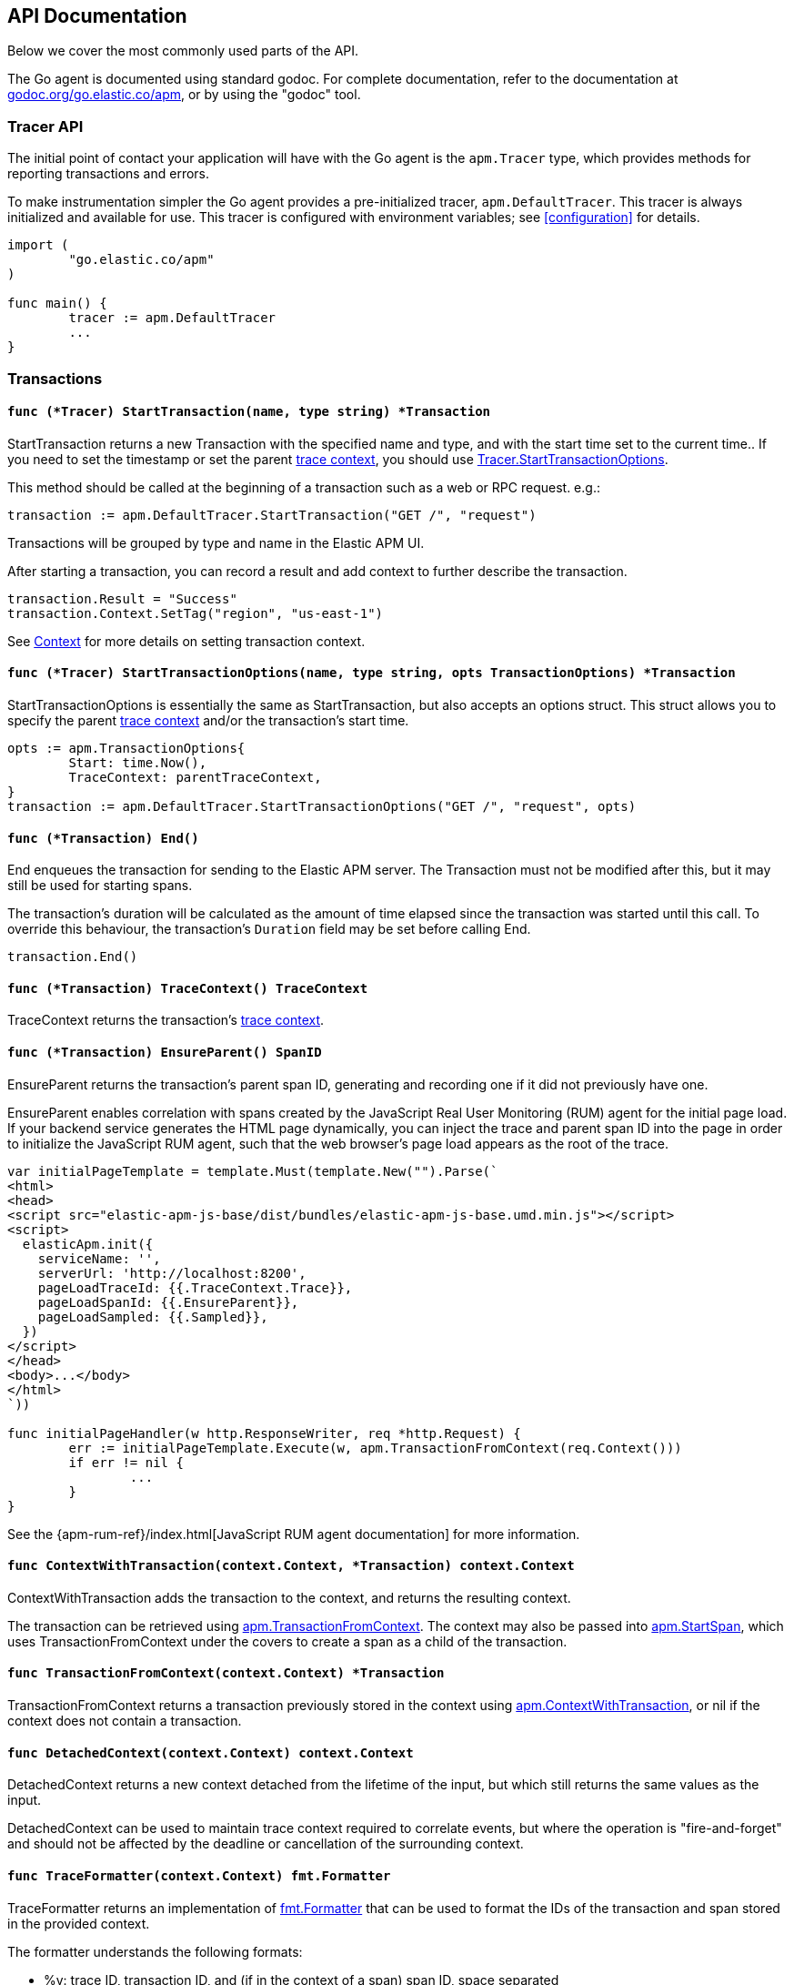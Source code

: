 [[api]]
== API Documentation

Below we cover the most commonly used parts of the API.

The Go agent is documented using standard godoc. For complete documentation,
refer to the documentation at https://godoc.org/go.elastic.co/apm/[godoc.org/go.elastic.co/apm],
or by using the "godoc" tool.

[float]
[[tracer-api]]
=== Tracer API

The initial point of contact your application will have with the Go agent
is the `apm.Tracer` type, which provides methods for reporting
transactions and errors.

To make instrumentation simpler the Go agent provides a pre-initialized
tracer, `apm.DefaultTracer`. This tracer is always initialized and
available for use. This tracer is configured with environment variables;
see <<configuration>> for details.

[source,go]
----
import (
	"go.elastic.co/apm"
)

func main() {
	tracer := apm.DefaultTracer
	...
}
----

// -------------------------------------------------------------------------------------------------

[float]
[[transaction-api]]
=== Transactions

[float]
[[tracer-api-start-transaction]]
==== `func (*Tracer) StartTransaction(name, type string) *Transaction`

StartTransaction returns a new Transaction with the specified name and type,
and with the start time set to the current time.. If you need to set the
timestamp or set the parent <<trace-context, trace context>>, you should use
<<tracer-api-start-transaction-options, Tracer.StartTransactionOptions>>.

This method should be called at the beginning of a transaction such as a web
or RPC request. e.g.:

[source,go]
----
transaction := apm.DefaultTracer.StartTransaction("GET /", "request")
----

Transactions will be grouped by type and name in the Elastic APM UI.

After starting a transaction, you can record a result and add context to
further describe the transaction.

[source,go]
----
transaction.Result = "Success"
transaction.Context.SetTag("region", "us-east-1")
----

See <<context-api>> for more details on setting transaction context.

[float]
[[tracer-api-start-transaction-options]]
==== `func (*Tracer) StartTransactionOptions(name, type string, opts TransactionOptions) *Transaction`

StartTransactionOptions is essentially the same as StartTransaction, but
also accepts an options struct. This struct allows you to specify the
parent <<trace-context, trace context>> and/or the transaction's start time.

[source,go]
----
opts := apm.TransactionOptions{
	Start: time.Now(),
	TraceContext: parentTraceContext,
}
transaction := apm.DefaultTracer.StartTransactionOptions("GET /", "request", opts)
----

[float]
[[transaction-end]]
==== `func (*Transaction) End()`

End enqueues the transaction for sending to the Elastic APM server.
The Transaction must not be modified after this, but it may still
be used for starting spans.

The transaction's duration will be calculated as the amount of time
elapsed since the transaction was started until this call. To override
this behaviour, the transaction's `Duration` field may be set before
calling End.

[source,go]
----
transaction.End()
----

[float]
[[transaction-tracecontext]]
==== `func (*Transaction) TraceContext() TraceContext`

TraceContext returns the transaction's <<trace-context, trace context>>.

[float]
[[transaction-ensureparent]]
==== `func (*Transaction) EnsureParent() SpanID`

EnsureParent returns the transaction's parent span ID, generating and recording one if
it did not previously have one.

EnsureParent enables correlation with spans created by the JavaScript Real User Monitoring
(RUM) agent for the initial page load. If your backend service generates the HTML page
dynamically, you can inject the trace and parent span ID into the page in order to initialize
the JavaScript RUM agent, such that the web browser's page load appears as the root of the
trace.

[source,go]
----
var initialPageTemplate = template.Must(template.New("").Parse(`
<html>
<head>
<script src="elastic-apm-js-base/dist/bundles/elastic-apm-js-base.umd.min.js"></script>
<script>
  elasticApm.init({
    serviceName: '',
    serverUrl: 'http://localhost:8200',
    pageLoadTraceId: {{.TraceContext.Trace}},
    pageLoadSpanId: {{.EnsureParent}},
    pageLoadSampled: {{.Sampled}},
  })
</script>
</head>
<body>...</body>
</html>
`))

func initialPageHandler(w http.ResponseWriter, req *http.Request) {
	err := initialPageTemplate.Execute(w, apm.TransactionFromContext(req.Context()))
	if err != nil {
		...
	}
}
----

See the {apm-rum-ref}/index.html[JavaScript RUM agent documentation] for more information.

[float]
[[apm-context-with-transaction]]
==== `func ContextWithTransaction(context.Context, *Transaction) context.Context`

ContextWithTransaction adds the transaction to the context, and returns the resulting context.

The transaction can be retrieved using <<apm-transaction-from-context, apm.TransactionFromContext>>.
The context may also be passed into <<apm-start-span, apm.StartSpan>>, which uses
TransactionFromContext under the covers to create a span as a child of the transaction.

[float]
[[apm-transaction-from-context]]
==== `func TransactionFromContext(context.Context) *Transaction`

TransactionFromContext returns a transaction previously stored in the context using
<<apm-context-with-transaction, apm.ContextWithTransaction>>, or nil if the context
does not contain a transaction.

[float]
[[apm-detached-context]]
==== `func DetachedContext(context.Context) context.Context`

DetachedContext returns a new context detached from the lifetime of the input, but
which still returns the same values as the input.

DetachedContext can be used to maintain trace context required to correlate events,
but where the operation is "fire-and-forget" and should not be affected by the
deadline or cancellation of the surrounding context.

[float]
[[apm-traceformatter]]
==== `func TraceFormatter(context.Context) fmt.Formatter`

TraceFormatter returns an implementation of https://golang.org/pkg/fmt/#Formatter[fmt.Formatter]
that can be used to format the IDs of the transaction and span stored in the provided context.

The formatter understands the following formats:

 - %v: trace ID, transaction ID, and (if in the context of a span) span ID, space separated
 - %t: trace ID only
 - %x: transaction ID only
 - %s: span ID only

The "+" option can be used to format the values in "key=value" style, with the field
names `trace.id`, `transaction.id`, and `span.id`. For example, using "%+v" as the format
would yield "trace.id=... transaction.id=... span.id=...".

For a more in-depth example, see <<log-correlation-manual-unstructured>>.

// -------------------------------------------------------------------------------------------------

[float]
[[span-api]]
=== Spans

To describe an activity within a transaction, we create spans. The Go agent
has built-in support for generating spans for some activities, such as
database queries. You can use the API to report spans specific to your
application.

[float]
[[transaction-start-span]]
==== `func (*Transaction) StartSpan(name, spanType string, parent *Span) *Span`

StartSpan starts and returns a new Span within the transaction, with the specified name,
type, and optional parent span, and with the start time set to the current time.
If you need to set the timestamp or parent <<trace-context, trace context>>, you should
use <<transaction-start-span-options, Transaction.StartSpanOptions>>.

If the span type contains two dots, they are assumed to separate the span type, subtype,
and action; a single dot separates span type and subtype, and the action will not be set.

If the transaction is sampled, then the span's ID will be set, and its stacktrace will
be set if the tracer is configured accordingly. If the transaction is not sampled, then
the returned span will be silently discarded when its End method is called. You can
avoid any unnecessary computation for these dropped spans by calling the <<span-dropped, Dropped>>
method.

As a convenience, it is valid to create a span on a nil Transaction; the resulting span
will be non-nil and safe for use, but will not be reported to the APM server.

[source,go]
----
span := tx.StartSpan("SELECT FROM foo", "db.mysql.query", nil)
----

[float]
[[transaction-start-span-options]]
==== `func (*Transaction) StartSpanOptions(name, spanType string, opts SpanOptions) *Span`

StartSpanOptions is essentially the same as StartSpan, but also accepts an options struct.
This struct allows you to specify the parent <<trace-context, trace context>> and/or the
spans's start time. If the parent trace context is not specified in the options, then the
span will be a direct child of the transaction. Otherwise, the parent trace context should
belong to some span descended from the transaction.

[source,go]
----
opts := apm.SpanOptions{
	Start: time.Now(),
	Parent: parentSpan.TraceContext(),
}
span := tx.StartSpanOptions("SELECT FROM foo", "db.mysql.query", opts)
----

[float]
[[apm-start-span]]
==== `func StartSpan(ctx context.Context, name, spanType string) (*Span, context.Context)`

StartSpan starts and returns a new Span within the sampled transaction and parent span
in the context, if any. If the span isn't dropped, it will be indluded in the resulting
context.

[source,go]
----
span, ctx := apm.StartSpan(ctx, "SELECT FROM foo", "db.mysql.query")
----

[float]
[[span-end]]
==== `func (*Span) End()`

End marks the span as complete. The Span must not be modified after this,
but may still be used as the parent of a span.

The span's duration will be calculated as the amount of time elapsed
since the span was started until this call. To override this behaviour,
the span's Duration field may be set before calling End.

[float]
[[span-dropped]]
==== `func (*Span) Dropped() bool`

Dropped indicates whether or not the span is dropped, meaning it will not be reported to
the APM server. Spans are dropped when the created with a nil, or non-sampled transaction,
or one whose max spans limit has been reached.

[float]
[[span-tracecontext]]
==== `func (*Span) TraceContext() TraceContext`

TraceContext returns the span's <<trace-context, trace context>>.

[float]
[[apm-context-with-span]]
==== `func ContextWithSpan(context.Context, *Span) context.Context`

ContextWithSpan adds the span to the context, and returns the resulting context.

The span can be retrieved using <<apm-span-from-context, apm.SpanFromContext>>.
The context may also be passed into <<apm-start-span, apm.StartSpan>>, which uses
SpanFromContext under the covers to create another span as a child of the span.

[float]
[[apm-span-from-context]]
==== `func SpanFromContext(context.Context) *Span`

SpanFromContext returns a span previously stored in the context using
<<apm-context-with-span, apm.ContextWithSpan>>, or nil if the context
does not contain a span.

// -------------------------------------------------------------------------------------------------

[float]
[[context-api]]
=== Context

When reporting transactions and errors you can provide context to describe
those events. Built-in instrumentation will typically provide some context,
e.g. the URL and remote address for an HTTP request. You can also provide
custom context and tags.

[float]
[[context-set-tag]]
==== `func (*Context) SetTag(key, value string)`

SetTag tags the transaction or error with the given key and value. If the
key contains any special characters (`.`, `*`, `"`), they will be replaced
with underscores. Values longer than 1024 characters will be truncated.
Tags will be indexed in Elasticsearch as keyword fields.

TIP: Before using custom tags, ensure you understand the different types of
{apm-overview-ref-v}/metadata.html[metadata] that are available.

WARNING: Avoid defining too many user-specified tags.
Defining too many unique fields in an index is a condition that can lead to a
{ref}/mapping.html#mapping-limit-settings[mapping explosion].

[float]
[[context-set-custom]]
==== `func (*Context) SetCustom(key string, value interface{})`

SetCustom is used to add custom, non-indexed, contextual information to
transactions or errors. If the key contains any special characters
(`.`, `*`, `"`), they will be replaced with underscores.

Non-indexed means the data is not searchable or aggregatable in Elasticsearch,
and you cannot build dashboards on top of the data. However, non-indexed
information is useful for other reasons, like providing contextual information
to help you quickly debug performance issues or errors.

The value can be of any type that can be encoded using `encoding/json`.

TIP: Before using custom context, ensure you understand the different types of
{apm-overview-ref-v}/metadata.html[metadata] that are available.

[float]
[[context-set-username]]
==== `func (*Context) SetUsername(username string)`

SetUsername records the username of the user associated with the transaction.

[float]
[[context-set-user-id]]
==== `func (*Context) SetUserID(id string)`

SetUserID records the ID of the user associated with the transaction.

[float]
[[context-set-user-email]]
==== `func (*Context) SetUserEmail(email string)`

SetUserEmail records the email address of the user associated with the transaction.

// -------------------------------------------------------------------------------------------------

[float]
[[error-api]]
=== Errors

Elastic APM provides two methods of capturing an error event: reporting an error log record,
and reporting an "exception" (either a panic or an error in Go parlance).

[float]
[[tracer-new-error]]
==== `func (*Tracer) NewError(error) *Error`

NewError returns a new Error with details taken from err.

The exception message will be set to `err.Error()`. The exception module and type will be set
to the package and type name of the cause of the error, respectively, where the cause has the
same definition as given by https://github.com/pkg/errors[github.com/pkg/errors].

[source,go]
----
e := apm.DefaultTracer.NewError(err)
...
e.Send()
----

The provided error can implement any of several interfaces to provide additional information:

[source,go]
----
// Errors implementing ErrorsStacktracer will have their stacktrace
// set based on the result of the StackTrace method.
type ErrorsStacktracer interface {
    StackTrace() github.com/pkg/errors.StackTrace
}

// Errors implementing Stacktracer will have their stacktrace
// set based on the result of the StackTrace method.
type Stacktracer interface {
    StackTrace() []go.elastic.co/apm/stacktrace.Frame
}

// Errors implementing Typer will have a "type" field set to the
// result of the Type method.
type Typer interface {
	Type() string
}

// Errors implementing StringCoder will have a "code" field set to the
// result of the Code method.
type StringCoder interface {
	Code() string
}

// Errors implementing NumberCoder will have a "code" field set to the
// result of the Code method.
type NumberCoder interface {
	Code() float64
}
----

Errors created by with NewError will have their ID field populated with a unique ID.
This can be used in your application for correlation.

[float]
[[tracer-new-error-log]]
==== `func (*Tracer) NewErrorLog(ErrorLogRecord) *Error`

NewErrorLog returns a new Error for the given ErrorLogRecord:

[source,go]
----
type ErrorLogRecord struct {
	// Message holds the message for the log record,
	// e.g. "failed to connect to %s".
	//
	// If this is empty, "[EMPTY]" will be used.
	Message string

	// MessageFormat holds the non-interpolated format
	// of the log record, e.g. "failed to connect to %s".
	//
	// This is optional.
	MessageFormat string

	// Level holds the severity level of the log record.
	//
	// This is optional.
	Level string

	// LoggerName holds the name of the logger used.
	//
	// This is optional.
	LoggerName string

	// Error is an error associated with the log record.
	//
	// This is optional.
	Error error
}
----

The resulting Error's log stacktrace will not be set. Call the SetStacktrace method to set it, if desired.

[source,go]
----
e := apm.DefaultTracer.NewErrorLog(apm.ErrorLogRecord{
	Message: "Somebody set up us the bomb.",
})
...
e.Send()
----

[float]
[[error-set-transaction]]
==== `func (*Error) SetTransaction(*Transaction)`

SetTransaction associates the error with the given transaction.

[float]
[[error-set-span]]
==== `func (*Error) SetSpan(*Span)`

SetSpan associates the error with the given span, and the span's transaction. When calling SetSpan,
it is not necessary to also call SetTransaction.

[float]
[[error-send]]
==== `func (*Error) Send()`

Send enqueues the error for sending to the Elastic APM server.

[float]
[[tracer-recovered]]
==== `func (*Tracer) Recovered(interface{}) *Error`

Recovered returns an Error from the recovered value, optionally associating it with a transaction.
The error is not sent; it is the responsibility of the caller to set the error's context as desired,
and then call its `Send` method.

[source,go]
----
tx := apm.DefaultTracer.StartTransaction(...)
defer tx.End()
defer func() {
	if v := recover(); v != nil {
		e := apm.DefaultTracer.Recovered(v)
		e.SetTransaction(tx)
		e.Send()
	}
}()
----

[float]
[[apm-captureerror]]
==== `func CaptureError(context.Context, error) *Error`

CaptureError returns a new Error related to the sampled transaction and span present in the context,
if any, and sets its exception details using the given error. The Error.Handled field will be set to
true, and a stacktrace set.

If there is no transaction in the context, or it is not being sampled, CaptureError returns nil.
As a convenience, if the provided error is nil, then CaptureError will also return nil.

[source,go]
----
if err != nil {
        e := apm.CaptureError(ctx, err)
        e.Send()
}
----

[float]
[[trace-context]]
==== Trace Context

Trace context contains the ID for a transaction or span, the ID of the end-to-end trace to which the
transaction or span belongs, and trace options such as flags relating to sampling. Trace context is
propagated between processes, e.g. in HTTP headers, in order to correlate events originating from
related services.

Elastic APM's trace context is based on the https://w3c.github.io/trace-context/[W3C Trace Context] draft.

[float]
[[error-context]]
==== Error Context

Errors can be associated with context just like transactions. See <<context-api>> for details.
In addition, errors can be associated with an active transaction or span using
<<error-set-transaction, SetTransaction>> or <<error-set-span, SetSpan>>, respectively.

[source,go]
----
tx := apm.DefaultTracer.StartTransaction("GET /foo", "request")
defer tx.End()
e := apm.DefaultTracer.NewError(err)
e.SetTransaction(tx)
e.Send()
----

[float]
[[tracer-config-api]]
==== Tracer Config

Many configuration attributes can be be updated dynamically via `apm.Tracer` method calls.
Please refer to the documentation at https://godoc.org/go.elastic.co/apm#Tracer[godoc.org/go.elastic.co/apm#Tracer]
for details. The configuration methods are primarily prefixed with `Set`, such as
https://godoc.org/go.elastic.co/apm#Tracer.SetLogger[apm#Tracer.SetLogger].
